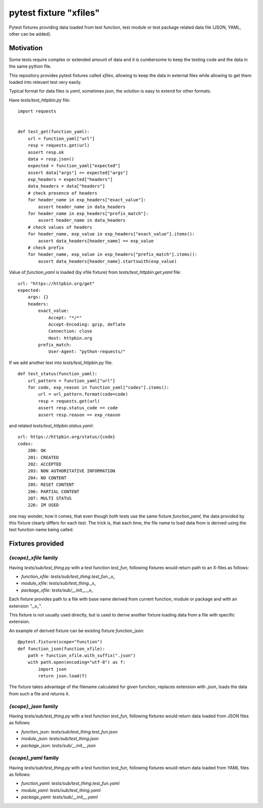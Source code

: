 =======================
pytest fixture "xfiles"
=======================

Pytest fixtures providing data loaded from test function, test module or test package related data file (JSON, YAML, other can be added).

Motivation
==========
Some tests require complex or extended amount of data and it is cumbersome to keep the testing code and the data in the same python file.

This repository provides pytest fixtures called `xfiles`, allowing to keep the data in external files while allowing to get them loaded into relevant test very easily.

Typical format for data files is `yaml`, sometimes `json`, the solution is easy to extend for other formats.

Have `tests/test_httpbin.py` file::

    import requests


    def test_get(function_yaml):
        url = function_yaml["url"]
        resp = requests.get(url)
        assert resp.ok
        data = resp.json()
        expected = function_yaml["expected"]
        assert data["args"] == expected["args"]
        exp_headers = expected["headers"]
        data_headers = data["headers"]
        # check presence of headers
        for header_name in exp_headers["exact_value"]:
            assert header_name in data_headers
        for header_name in exp_headers["prefix_match"]:
            assert header_name in data_headers
        # check values of headers
        for header_name, exp_value in exp_headers["exact_value"].items():
            assert data_headers[header_name] == exp_value
        # check prefix
        for header_name, exp_value in exp_headers["prefix_match"].items():
            assert data_headers[header_name].startswith(exp_value)

Value of `function_yaml` is loaded (by xfile fixture) from `tests/test_httpbin.get.yaml` file::

    url: "https://httpbin.org/get"
    expected:
        args: {}
        headers:
            exact_value:
                Accept: "*/*"
                Accept-Encoding: gzip, deflate
                Connection: close 
                Host: httpbin.org 
            prefix_match:
                User-Agent: "python-requests/"

If we add another test into `tests/test_httpbin.py` file::

    def test_status(function_yaml):
        url_pattern = function_yaml["url"]
        for code, exp_reason in function_yaml["codes"].items():
            url = url_pattern.format(code=code)
            resp = requests.get(url)
            assert resp.status_code == code
            assert resp.reason == exp_reason

and related `tests/test_httpbin.status.yaml`::

    url: https://httpbin.org/status/{code}
    codes:
        200: OK
        201: CREATED
        202: ACCEPTED
        203: NON AUTHORITATIVE INFORMATION
        204: NO CONTENT
        205: RESET CONTENT
        206: PARTIAL CONTENT
        207: MULTI STATUS
        226: IM USED

one may wonder, how it comes, that even though both tests use the same fixture `function_yaml`, the data provided by this fixture clearly differs for each test. The trick is, that each time, the file name to load data from is derived using the test function name being called.

Fixtures provided
=================
`{scope}_xfile` family
----------------------
Having `tests/sub/test_thing.py` with a test function `test_fun`, following fixtures would return path to an X-files as follows:

- `function_xfile`: `tests/sub/test_thing.test_fun._x_`
- `module_xfile`: `tests/sub/test_thing._x_`
- `package_xfile`: `tests/sub/__init__._x_`

Each fixture provides path to a file with base name derived from current function, module or package and with an extension `"._x_"`.


This fixture is not usually used directly, but is used to derive another fixture loading data from a file with specific extension.

An example of derived fixture can be existing fixture `function_json`::

    @pytest.fixture(scope="function")
    def function_json(function_xfile):
        path = function_xfile.with_suffix(".json")
        with path.open(encoding="utf-8") as f:
            import json
            return json.load(f)

The fixture takes advantage of the filename calculated for given function, replaces extension with
`.json`, loads the data from such a file and returns it.

`{scope}_json` family
---------------------
Having `tests/sub/test_thing.py` with a test function `test_fun`, following fixtures would return data loaded from JSON files as follows:

- `function_json`: `tests/sub/test_thing.test_fun.json`
- `module_json`: `tests/sub/test_thing.json`
- `package_json`: `tests/sub/__init__.json`


`{scope}_yaml` family
---------------------
Having `tests/sub/test_thing.py` with a test function `test_fun`, following fixtures would return data loaded from YAML files as follows:

- `function_yaml`: `tests/sub/test_thing.test_fun.yaml`
- `module_yaml`: `tests/sub/test_thing.yaml`
- `package_yaml`: `tests/sub/__init__.yaml`
